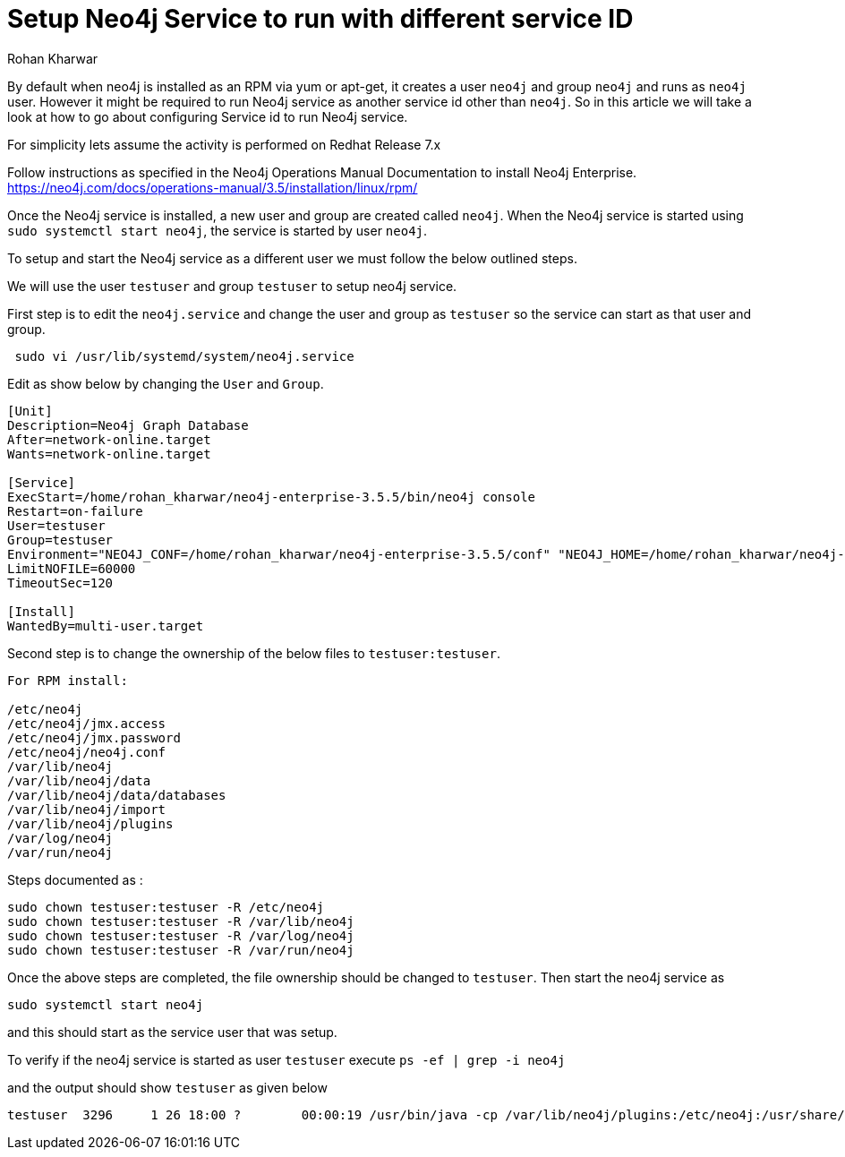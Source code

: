 = Setup Neo4j Service to run with different service ID
:slug: setup-neo4j-service-with-different-service-id
:author: Rohan Kharwar
:neo4j-versions: 3.1,3.2,3.3,3.4,3.5
:tags: installation, service id, service
:public:
:category: installation
:environment: linux

By default when neo4j is installed as an RPM via yum or apt-get, it creates a user `neo4j` and group `neo4j` and runs as `neo4j` user.
However it might be required to run Neo4j service as another service id other than `neo4j`. 
So in this article we will take a look at how to go about configuring Service id to run Neo4j service.  

For simplicity lets assume the activity is performed on Redhat Release 7.x

Follow instructions as specified in the Neo4j Operations Manual Documentation to install Neo4j Enterprise. 
https://neo4j.com/docs/operations-manual/3.5/installation/linux/rpm/

Once the Neo4j service is installed, a new user and group are created called `neo4j`. 
When the Neo4j service is started using `sudo systemctl start neo4j`, the service is started by user `neo4j`. 

To setup and start the Neo4j service as a different user we must follow the below outlined steps.

We will use the user `testuser` and group `testuser` to setup neo4j service.  

First step is to edit the `neo4j.service` and change the user and group as `testuser` so the service can start as that user and group.

----
 sudo vi /usr/lib/systemd/system/neo4j.service 
----

Edit as show below by changing the `User` and `Group`.

---- 
[Unit]
Description=Neo4j Graph Database
After=network-online.target
Wants=network-online.target

[Service]
ExecStart=/home/rohan_kharwar/neo4j-enterprise-3.5.5/bin/neo4j console
Restart=on-failure
User=testuser
Group=testuser
Environment="NEO4J_CONF=/home/rohan_kharwar/neo4j-enterprise-3.5.5/conf" "NEO4J_HOME=/home/rohan_kharwar/neo4j-enterprise-3.5.5"
LimitNOFILE=60000
TimeoutSec=120

[Install]
WantedBy=multi-user.target
----


Second step is to change the ownership of the below files to `testuser:testuser`. 

---- 
For RPM install:

/etc/neo4j
/etc/neo4j/jmx.access
/etc/neo4j/jmx.password
/etc/neo4j/neo4j.conf
/var/lib/neo4j
/var/lib/neo4j/data
/var/lib/neo4j/data/databases
/var/lib/neo4j/import
/var/lib/neo4j/plugins
/var/log/neo4j
/var/run/neo4j
----

Steps documented as :

----
sudo chown testuser:testuser -R /etc/neo4j
sudo chown testuser:testuser -R /var/lib/neo4j
sudo chown testuser:testuser -R /var/log/neo4j
sudo chown testuser:testuser -R /var/run/neo4j
----

Once the above steps are completed, the file ownership should be changed to `testuser`. 
Then start the neo4j service as 

----
sudo systemctl start neo4j
----

and this should start as the service user that was setup. 

To verify if the neo4j service is started as user `testuser` execute `ps -ef | grep -i neo4j`

and the output should show `testuser` as given below

----
testuser  3296     1 26 18:00 ?        00:00:19 /usr/bin/java -cp /var/lib/neo4j/plugins:/etc/neo4j:/usr/share/neo4j/lib/*:/var/lib/neo4j/plugins/* -server -XX:+UseG1GC -XX:-OmitStackTraceInFastThrow -XX:+AlwaysPreTouch -XX:+UnlockExperimentalVMOptions -XX:+TrustFinalNonStaticFields -XX:+DisableExplicitGC -Djdk.tls.ephemeralDHKeySize=2048 -Djdk.tls.rejectClientInitiatedRenegotiation=true -Dunsupported.dbms.udc.source=rpm -Dfile.encoding=UTF-8 com.neo4j.server.enterprise.CommercialEntryPoint --home-dir=/var/lib/neo4j --config-dir=/etc/neo4j
----
